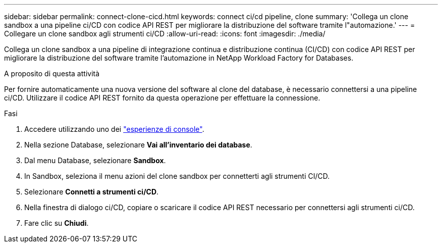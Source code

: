 ---
sidebar: sidebar 
permalink: connect-clone-cicd.html 
keywords: connect ci/cd pipeline, clone 
summary: 'Collega un clone sandbox a una pipeline ci/CD con codice API REST per migliorare la distribuzione del software tramite l"automazione.' 
---
= Collegare un clone sandbox agli strumenti ci/CD
:allow-uri-read: 
:icons: font
:imagesdir: ./media/


[role="lead"]
Collega un clone sandbox a una pipeline di integrazione continua e distribuzione continua (CI/CD) con codice API REST per migliorare la distribuzione del software tramite l'automazione in NetApp Workload Factory for Databases.

.A proposito di questa attività
Per fornire automaticamente una nuova versione del software al clone del database, è necessario connettersi a una pipeline ci/CD. Utilizzare il codice API REST fornito da questa operazione per effettuare la connessione.

.Fasi
. Accedere utilizzando uno dei link:https://docs.netapp.com/us-en/workload-setup-admin/console-experiences.html["esperienze di console"^].
. Nella sezione Database, selezionare *Vai all'inventario dei database*.
. Dal menu Database, selezionare *Sandbox*.
. In Sandbox, seleziona il menu azioni del clone sandbox per connetterti agli strumenti CI/CD.
. Selezionare *Connetti a strumenti ci/CD*.
. Nella finestra di dialogo ci/CD, copiare o scaricare il codice API REST necessario per connettersi agli strumenti ci/CD.
. Fare clic su *Chiudi*.

